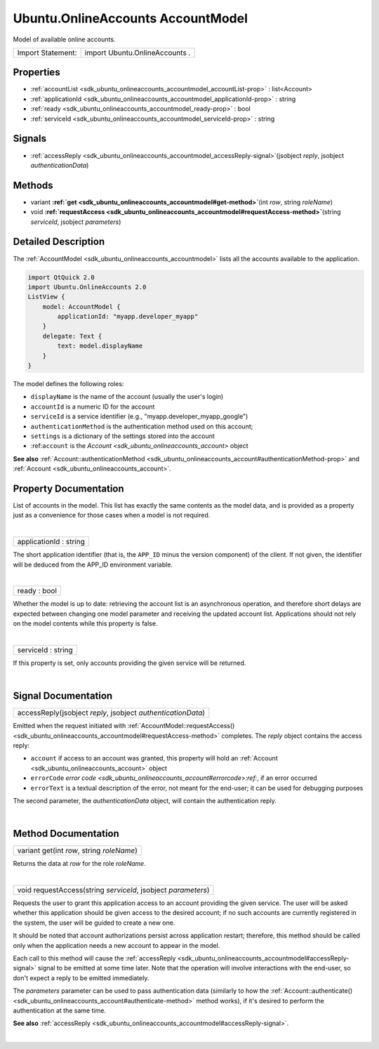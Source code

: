 .. _sdk_ubuntu_onlineaccounts_accountmodel:
Ubuntu.OnlineAccounts AccountModel
==================================

Model of available online accounts.

+---------------------+----------------------------------+
| Import Statement:   | import Ubuntu.OnlineAccounts .   |
+---------------------+----------------------------------+

Properties
----------

-  :ref:`accountList <sdk_ubuntu_onlineaccounts_accountmodel_accountList-prop>`
   : list<Account>
-  :ref:`applicationId <sdk_ubuntu_onlineaccounts_accountmodel_applicationId-prop>`
   : string
-  :ref:`ready <sdk_ubuntu_onlineaccounts_accountmodel_ready-prop>`
   : bool
-  :ref:`serviceId <sdk_ubuntu_onlineaccounts_accountmodel_serviceId-prop>`
   : string

Signals
-------

-  :ref:`accessReply <sdk_ubuntu_onlineaccounts_accountmodel_accessReply-signal>`\ (jsobject
   *reply*, jsobject *authenticationData*)

Methods
-------

-  variant
   **:ref:`get <sdk_ubuntu_onlineaccounts_accountmodel#get-method>`**\ (int
   *row*, string *roleName*)
-  void
   **:ref:`requestAccess <sdk_ubuntu_onlineaccounts_accountmodel#requestAccess-method>`**\ (string
   *serviceId*, jsobject *parameters*)

Detailed Description
--------------------

The :ref:`AccountModel <sdk_ubuntu_onlineaccounts_accountmodel>` lists all
the accounts available to the application.

.. code:: qml

    import QtQuick 2.0
    import Ubuntu.OnlineAccounts 2.0
    ListView {
        model: AccountModel {
            applicationId: "myapp.developer_myapp"
        }
        delegate: Text {
            text: model.displayName
        }
    }

The model defines the following roles:

-  ``displayName`` is the name of the account (usually the user's login)
-  ``accountId`` is a numeric ID for the account
-  ``serviceId`` is a service identifier (e.g.,
   "myapp.developer\_myapp\_google")
-  ``authenticationMethod`` is the authentication method used on this
   account;
-  ``settings`` is a dictionary of the settings stored into the account
-  :ref:``account`` is the `Account <sdk_ubuntu_onlineaccounts_account>`
   object

**See also**
:ref:`Account::authenticationMethod <sdk_ubuntu_onlineaccounts_account#authenticationMethod-prop>`
and :ref:`Account <sdk_ubuntu_onlineaccounts_account>`.

Property Documentation
----------------------

.. _sdk_ubuntu_onlineaccounts_accountmodel_accountList-prop:

+--------------------------------------------------------------------------+
|        \ accountList :                                                   |
| list<:ref:`Account <sdk_ubuntu_onlineaccounts_account>`>                    |
+--------------------------------------------------------------------------+

List of accounts in the model. This list has exactly the same contents
as the model data, and is provided as a property just as a convenience
for those cases when a model is not required.

| 

.. _sdk_ubuntu_onlineaccounts_accountmodel_applicationId-prop:

+--------------------------------------------------------------------------+
|        \ applicationId : string                                          |
+--------------------------------------------------------------------------+

The short application identifier (that is, the ``APP_ID`` minus the
version component) of the client. If not given, the identifier will be
deduced from the APP\_ID environment variable.

| 

.. _sdk_ubuntu_onlineaccounts_accountmodel_ready-prop:

+--------------------------------------------------------------------------+
|        \ ready : bool                                                    |
+--------------------------------------------------------------------------+

Whether the model is up to date: retrieving the account list is an
asynchronous operation, and therefore short delays are expected between
changing one model parameter and receiving the updated account list.
Applications should not rely on the model contents while this property
is false.

| 

.. _sdk_ubuntu_onlineaccounts_accountmodel_serviceId-prop:

+--------------------------------------------------------------------------+
|        \ serviceId : string                                              |
+--------------------------------------------------------------------------+

If this property is set, only accounts providing the given service will
be returned.

| 

Signal Documentation
--------------------

.. _sdk_ubuntu_onlineaccounts_accountmodel_accessReply(jsobject *reply*, jsobject *authenticationData*)-prop:

+--------------------------------------------------------------------------+
|        \ accessReply(jsobject *reply*, jsobject *authenticationData*)    |
+--------------------------------------------------------------------------+

Emitted when the request initiated with
:ref:`AccountModel::requestAccess() <sdk_ubuntu_onlineaccounts_accountmodel#requestAccess-method>`
completes. The *reply* object contains the access reply:

-  ``account`` if access to an account was granted, this property will
   hold an :ref:`Account <sdk_ubuntu_onlineaccounts_account>` object
-  ``errorCode`` `error
   code <sdk_ubuntu_onlineaccounts_account#errorcode>:ref:`, if an error
   occurred
-  ``errorText`` is a textual description of the error, not meant for
   the end-user; it can be used for debugging purposes

The second parameter, the *authenticationData* object, will contain the
authentication reply.

| 

Method Documentation
--------------------

.. _sdk_ubuntu_onlineaccounts_accountmodel_variant get-method:

+--------------------------------------------------------------------------+
|        \ variant get(int *row*, string *roleName*)                       |
+--------------------------------------------------------------------------+

Returns the data at *row* for the role *roleName*.

| 

.. _sdk_ubuntu_onlineaccounts_accountmodel_void requestAccess-method:

+--------------------------------------------------------------------------+
|        \ void requestAccess(string *serviceId*, jsobject *parameters*)   |
+--------------------------------------------------------------------------+

Requests the user to grant this application access to an account
providing the given service. The user will be asked whether this
application should be given access to the desired account; if no such
accounts are currently registered in the system, the user will be guided
to create a new one.

It should be noted that account authorizations persist across
application restart; therefore, this method should be called only when
the application needs a new account to appear in the model.

Each call to this method will cause the
:ref:`accessReply <sdk_ubuntu_onlineaccounts_accountmodel#accessReply-signal>`
signal to be emitted at some time later. Note that the operation will
involve interactions with the end-user, so don't expect a reply to be
emitted immediately.

The *parameters* parameter can be used to pass authentication data
(similarly to how the
:ref:`Account::authenticate() <sdk_ubuntu_onlineaccounts_account#authenticate-method>`
method works), if it's desired to perform the authentication at the same
time.

**See also**
:ref:`accessReply <sdk_ubuntu_onlineaccounts_accountmodel#accessReply-signal>`.

| 

